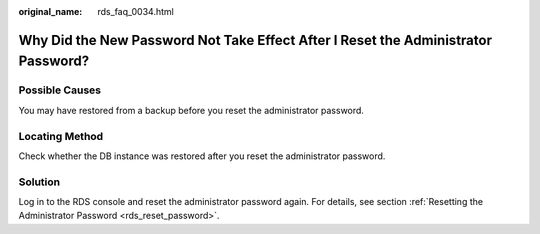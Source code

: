 :original_name: rds_faq_0034.html

.. _rds_faq_0034:

Why Did the New Password Not Take Effect After I Reset the Administrator Password?
==================================================================================

Possible Causes
---------------

You may have restored from a backup before you reset the administrator password.

Locating Method
---------------

Check whether the DB instance was restored after you reset the administrator password.

Solution
--------

Log in to the RDS console and reset the administrator password again. For details, see section :ref:`Resetting the Administrator Password <rds_reset_password>`.

